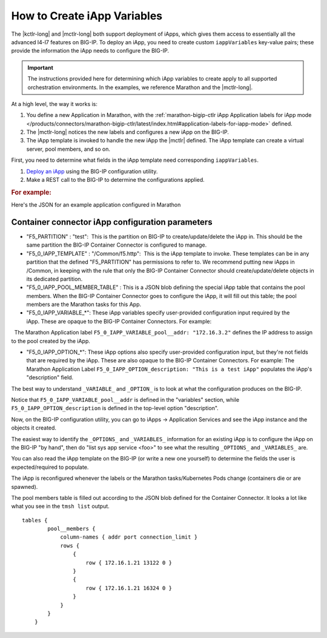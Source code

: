 .. _create-iapp-variables:

How to Create iApp Variables
============================

The |kctlr-long| and |mctlr-long| both support deployment of iApps, which gives them access to essentially all the advanced l4-l7 features on BIG-IP. To deploy an iApp, you need to create custom ``iappVariables`` key-value pairs; these provide the information the iApp needs to configure the BIG-IP.

.. important::

    The instructions provided here for determining which iApp variables to create apply to all supported orchestration environments. In the examples, we reference Marathon and the |mctlr-long|.

At a high level, the way it works is:

1) You define a new Application in Marathon, with the :ref:`marathon-bigip-ctlr iApp Application labels for iApp mode </products/connectors/marathon-bigip-ctlr/latest/index.html#application-labels-for-iapp-mode>` defined.
2) The |mctlr-long| notices the new labels and configures a new iApp on the BIG-IP.
3) The iApp template is invoked to handle the new iApp the |mctlr| defined. The iApp template can create a virtual server, pool members, and so on. 

First, you need to determine what fields in the iApp template need corresponding ``iappVariables``.

#. `Deploy an iApp <https://support.f5.com/kb/en-us/products/big-ip_ltm/manuals/product/bigip-iapps-developer-11-4-0/2.html#unique_1831084015>`_ using the BIG-IP configuration utility.

#. Make a REST call to the BIG-IP to determine the configurations applied.


.. rubric:: For example:
 
Here's the JSON for an example application configured in Marathon

.. code-block:: json
    :linenos:
    :emphasize-lines:
         
        {
           "app" : {
              "instances" : 2,
              "acceptedResourceRoles" : null,
              "tasksStaged" : 0,
              "env" : {},
              "container" : {
                 "type" : "DOCKER",
                 "docker" : {
                    "privileged" : false,
                    "forcePullImage" : true,
                    "portMappings" : [
                       {
                          "containerPort" : 80,
                          "hostPort" : 0,
                          "servicePort" : 10001,
                          "protocol" : "tcp"
                       }
                    ],
                    "network" : "BRIDGE",
                    "image" : "nginx",
                    "parameters" : []
                 },
                 "volumes" : []
              },
              "maxLaunchDelaySeconds" : 3600,
              "executor" : "",
              "tasksRunning" : 2,
              "healthChecks" : [
                 {
                    "gracePeriodSeconds" : 10,
                    "maxConsecutiveFailures" : 3,
                    "protocol" : "TCP",
                    "timeoutSeconds" : 5,
                    "ignoreHttp1xx" : false,
                    "portIndex" : 0,
                    "intervalSeconds" : 5
                 }
              ],
              "backoffSeconds" : 1,
              "tasksHealthy" : 2,
              "disk" : 0,
              "requirePorts" : false,
              "mem" : 32,
              "ports" : [
                 10001
              ],
              "uris" : [],
              "dependencies" : [],
              "cpus" : 0.1,
              "user" : null,
              "constraints" : [],
              "id" : "/test-svc",
              "versionInfo" : {
                 "lastScalingAt" : "2017-02-03T23:06:03.940Z",
                 "lastConfigChangeAt" : "2017-02-03T23:05:38.429Z"
              },
              "deployments" : [],
              "tasks" : [
                 {
                    "appId" : "/test-svc",
                    "startedAt" : "2017-02-03T23:05:55.329Z",
                    "id" : "test-svc.470699a1-ea65-11e6-b367-fa163ef52e22",
                    "healthCheckResults" : [
                       {
                          "consecutiveFailures" : 0,
                          "taskId" : "test-svc.470699a1-ea65-11e6-b367-fa163ef52e22",
                          "alive" : true,
                          "firstSuccess" : "2017-02-03T23:05:58.639Z",
                          "lastFailure" : null,
                          "lastSuccess" : "2017-02-03T23:20:15.793Z"
                       }
                    ],
                    "ipAddresses" : [],
                    "host" : "172.16.1.21",
                    "stagedAt" : "2017-02-03T23:05:38.575Z",
                    "ports" : [
                       13122
                    ],
                    "slaveId" : "4b371649-4dd7-43bd-bb8c-516f66d34f40-S0",
                    "version" : "2017-02-03T23:05:38.429Z"
                 },
                 {
                    "host" : "172.16.1.21",
                    "healthCheckResults" : [
                       {
                          "consecutiveFailures" : 0,
                          "firstSuccess" : "2017-02-03T23:06:29.144Z",
                          "lastFailure" : null,
                          "lastSuccess" : "2017-02-03T23:20:16.154Z",
                          "alive" : true,
                          "taskId" : "test-svc.56399762-ea65-11e6-b367-fa163ef52e22"
                       }
                    ],
                    "ipAddresses" : [],
                    "stagedAt" : "2017-02-03T23:06:04.060Z",
                    "id" : "test-svc.56399762-ea65-11e6-b367-fa163ef52e22",
                    "startedAt" : "2017-02-03T23:06:25.485Z",
                    "appId" : "/test-svc",
                    "version" : "2017-02-03T23:06:03.940Z",
                    "ports" : [
                       16324
                    ],
                    "slaveId" : "4b371649-4dd7-43bd-bb8c-516f66d34f40-S0"
                 }
              ],
              "args" : null,
              "cmd" : null,
              "tasksUnhealthy" : 0,
              "storeUrls" : [],
              "version" : "2017-02-03T23:06:03.940Z",
              "labels" : {
                 "F5_0_IAPP_VARIABLE_pool__addr" : "172.16.3.2",
                 "F5_0_IAPP_VARIABLE_monitor__monitor" : "/#create_new#",
                 "F5_0_IAPP_TEMPLATE" : "/Common/f5.http",
                 "F5_0_IAPP_OPTION_description" : "This is a test iApp",
                 "F5_0_IAPP_VARIABLE_net__server_mode" : "lan",
                 "F5_0_IAPP_VARIABLE_pool__mask" : "255.255.255.255",
                 "F5_0_IAPP_VARIABLE_client__standard_caching_with_wa" : "/#create_new#",
                 "F5_0_IAPP_VARIABLE_net__vlan_mode" : "all",
                 "F5_0_IAPP_VARIABLE_pool__lb_method" : "round-robin",
                 "F5_0_IAPP_VARIABLE_net__snat_type" : "automap",
                 "F5_0_IAPP_VARIABLE_client__tcp_wan_opt" : "/#create_new#",
                 "F5_0_IAPP_VARIABLE_pool__persist" : "/#do_not_use#",
                 "F5_0_IAPP_VARIABLE_server__tcp_lan_opt" : "/#create_new#",
                 "F5_0_IAPP_VARIABLE_server__ntlm" : "/#do_not_use#",
                 "F5_0_IAPP_VARIABLE_monitor__uri" : "/",
                 "F5_0_IAPP_VARIABLE_server__oneconnect" : "/#create_new#",
                 "F5_0_IAPP_VARIABLE_monitor__response" : "none",
                 "F5_0_IAPP_VARIABLE_net__client_mode" : "wan",
                 "F5_0_IAPP_VARIABLE_ssl_encryption_questions__advanced" : "yes",
                 "F5_0_IAPP_VARIABLE_pool__port" : "8080",
                 "F5_0_IAPP_VARIABLE_pool__pool_to_use" : "/#create_new#",
                 "F5_0_IAPP_VARIABLE_pool__http" : "/#create_new#",
                 "F5_0_IAPP_POOL_MEMBER_TABLE_NAME" : "pool__members",
                 "F5_0_IAPP_VARIABLE_monitor__frequency" : "30",
                 "F5_PARTITION" : "test",
                 "F5_0_IAPP_VARIABLE_client__standard_caching_without_wa" : "/#do_not_use#"
              },
              "backoffFactor" : 1.15,
              "fetch" : [],
              "ipAddress" : null,
              "upgradeStrategy" : {
                 "maximumOverCapacity" : 1,
                 "minimumHealthCapacity" : 1
              }
           }
        }
 

Container connector iApp configuration parameters
-------------------------------------------------
                                         
- "F5_PARTITION" : "test":  This is the partition on BIG-IP to create/update/delete the iApp in. This should be the same partition the BIG-IP Container Connector is configured to manage.
 
- "F5_0_IAPP_TEMPLATE" : "/Common/f5.http":  This is the iApp template to invoke. These templates can be in any partition that the defined "F5_PARTITION" has permissions to refer to. We recommend putting new iApps in /Common, in keeping with the rule that only the BIG-IP Container Connector should create/update/delete objects in its dedicated partition.
 
- "F5_0_IAPP_POOL_MEMBER_TABLE" :  This is a JSON blob defining the special iApp table that contains the pool members. When the BIG-IP Container Connector goes to configure the iApp, it will fill out this table; the pool members are the Marathon tasks for this App.
 
- "F5_0_IAPP_VARIABLE_*": These iApp variables specify user-provided configuration input required by the iApp. These are opaque to the BIG-IP Container Connectors. For example:
    The Marathon Application label ``F5_0_IAPP_VARIABLE_pool__addr: "172.16.3.2"`` defines the IP address to assign to the pool created by the iApp.

- "F5_0_IAPP_OPTION_*": These iApp options also specify user-provided configuration input, but they're not fields that are required by the iApp. These are also opaque to the BIG-IP Container Connectors. For example: The Marathon Application Label ``F5_0_IAPP_OPTION_description: "This is a test iApp"`` populates the iApp's "description" field.
 
The best way to understand ``_VARIABLE_`` and ``_OPTION_`` is to look at what the configuration produces on the BIG-IP. 

Notice that ``F5_0_IAPP_VARIABLE_pool__addr`` is defined in the "variables" section, while ``F5_0_IAPP_OPTION_description`` is defined in the top-level option "description".
 
.. code-block:: text
    :linenos:
    :emphasize-lines: 3, 7-19, 56

    root@(host-172)(cfg-sync Standalone)(Active)(/Common)(tmos)# list sys app service /test/test-svc_iapp_10001.app/test-svc_iapp_10001
    sys application service /test/test-svc_iapp_10001.app/test-svc_iapp_10001 {
        description "This is a test iApp"
        device-group none
        inherited-devicegroup true
        partition test
        tables {
            pool__members {
                column-names { addr port connection_limit }
                rows {
                    {
                        row { 172.16.1.21 13122 0 }
                    }
                    {
                        row { 172.16.1.21 16324 0 }
                    }
                }
            }
        }
        template f5.http
        traffic-group traffic-group-local-only
        variables {
            client__standard_caching_with_wa {
                value "/#create_new#"
            }
            client__standard_caching_without_wa {
                value "/#do_not_use#"
            }
            client__tcp_wan_opt {
                value "/#create_new#"
            }
            monitor__frequency {
                value 30
            }
            monitor__monitor {
                value "/#create_new#"
            }
            monitor__response {
                value none
            }
            monitor__uri {
                value /
            }
           net__client_mode {
                value wan
            }
            net__server_mode {
                value lan
            }
            net__snat_type {
                value automap
            }
            net__vlan_mode {
                value all
            }
            pool__addr {
                value 172.16.3.2
            }
            pool__http {
                value "/#create_new#"
            }
            pool__lb_method {
                value round-robin
            }
            pool__mask {
                value 255.255.255.255
            }
            pool__persist {
                value "/#do_not_use#"
            }
            pool__pool_to_use {
                value "/#create_new#"
            }
            pool__port {
                value 8080
            }
            server__ntlm {
                value "/#do_not_use#"
            }
            server__oneconnect {
                value "/#create_new#"
            }
            server__tcp_lan_opt {
                value "/#create_new#"
            }
            ssl_encryption_questions__advanced {
                value yes
            }
        }
    }
 
Now, on the BIG-IP configuration utility, you can go to iApps -> Application Services and see the iApp instance and the objects it created.
 
The easiest way to identify the ``_OPTIONS_`` and ``_VARIABLES_`` information for an existing iApp is to configure the iApp on the BIG-IP "by hand", then do "list sys app service <foo>" to see what the resulting ``_OPTIONS_`` and ``_VARIABLES_`` are. 

You can also read the iApp template on the BIG-IP (or write a new one yourself) to determine the fields the user is expected/required to populate.
 
The iApp is reconfigured whenever the labels or the Marathon tasks/Kubernetes Pods change (containers die or are spawned).
 
The pool members table is filled out according to the JSON blob defined for the Container Connector. It looks a lot like what you see in the ``tmsh list`` output.

::
   
    tables {
            pool__members {
                column-names { addr port connection_limit }
                rows {
                    {
                        row { 172.16.1.21 13122 0 }
                    }
                    {
                        row { 172.16.1.21 16324 0 }
                    }
                }
            }
        }
 

